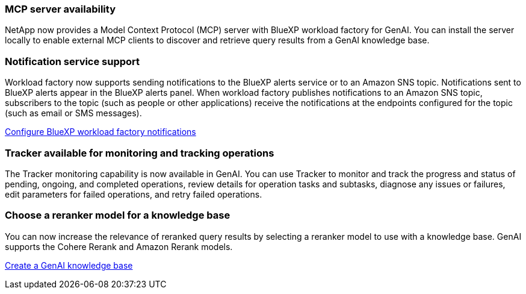 === MCP server availability
NetApp now provides a Model Context Protocol (MCP) server with BlueXP workload factory for GenAI. You can install the server locally to enable external MCP clients to discover and retrieve query results from a GenAI knowledge base.

=== Notification service support
Workload factory now supports sending notifications to the BlueXP alerts service or to an Amazon SNS topic. Notifications sent to BlueXP alerts appear in the BlueXP alerts panel. When workload factory publishes notifications to an Amazon SNS topic, subscribers to the topic (such as people or other applications) receive the notifications at the endpoints configured for the topic (such as email or SMS messages).

https://docs.netapp.com/us-en/workload-setup-admin/configure-notifications.html[Configure BlueXP workload factory notifications]

=== Tracker available for monitoring and tracking operations
The Tracker monitoring capability is now available in GenAI. You can use Tracker to monitor and track the progress and status of pending, ongoing, and completed operations, review details for operation tasks and subtasks, diagnose any issues or failures, edit parameters for failed operations, and retry failed operations.

=== Choose a reranker model for a knowledge base
You can now increase the relevance of reranked query results by selecting a reranker model to use with a knowledge base. GenAI supports the Cohere Rerank and Amazon Rerank models.

link:https://docs.netapp.com/us-en/workload-genai/knowledge-base/create-knowledgebase.html[Create a GenAI knowledge base]

